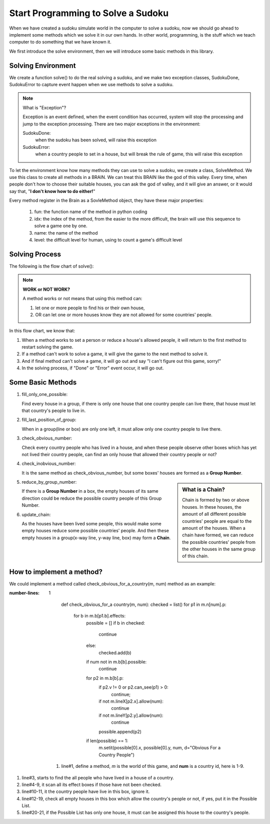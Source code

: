 Start Programming to Solve a Sudoku
===================================

When we have created a sudoku simulate world in the computer to solve a sudoku, now we should go ahead to implement some methods which we solve it in our own hands. 
In other world, programming, is the stuff which we teach computer to do something that we have known it.

We first introduce the solve environment, then we will introduce some basic methods in this library.


Solving Environment
-------------------

We create a function solve() to do the real solving a sudoku, and we make two exception classes, SudokuDone, SudokuError to capture event happen when we use methods to solve a sudoku.

.. note:: What is "Exception"?

    Exception is an event defined, when the event condition has occurred, system will stop the processing and jump to the exception processing. 
    There are two major exceptions in the environment:
    
    SudokuDone: 
        when the sudoku has been solved, will raise this exception
        
    SudokuError: 
        when a country people to set in a house, but will break the rule of game, this will raise this exception
        
To let the environment know how many methods they can use to solve a sudoku, we create a class, SolveMethod. We use this class to create all methods in a BRAIN. We can treat this BRAIN like the god of this valley. Every time, 
when people don't how to choose their suitable houses, you can ask the god of valley, and it will give an answer, or it would say that, "**I don't know how to do either!**"

Every method register in the Brain as a SovleMethod object, they have these major properties:

    1. fun: the function name of the method in python coding
    2. idx: the index of the method, from the easier to the more difficult, the brain will use this sequence to solve a game one by one.
    3. name: the name of the method
    4. level: the difficult level for human, using to count a game's difficult level

Solving Process
---------------

The following is the flow chart of solve():

.. image:: flowchart.png

.. Note:: **WORK or NOT WORK?**

    A method works or not means that using this method can:
    
    1. let one or more people to find his or their own house, 
    2. OR can let one or more houses know they are not allowed for some countries' people.
    
In this flow chart, we know that:

1. When a method works to set a person or reduce a house's allowed people, it will return to the first method to restart solving the game.
2. If a method can't work to solve a game, it will give the game to the next method to solve it.
3. And if final method can't solve a game, it will go out and say "I can't figure out this game, sorry!"
4. In the solving process, if "Done" or "Error" event occur, it will go out.
    
Some Basic Methods
------------------

1. fill_only_one_possible:

   Find every house in a group, if there is only one house that one country people can live there, that house must let that country's people to live in.
    
2. fill_last_position_of_group:

   When in a group(line or box) are only one left, it must allow only one country people to live there.
    
3. check_obvious_number:

   Check every country people who has lived in a house, and when these people observe other boxes which has yet not lived their country people, 
   can find an only house that allowed their country people or not?
   
4. check_inobvious_number:

   It is the same method as check_obvious_number, but some boxes' houses are formed as a **Group Number**.

.. sidebar:: What is a **Chain**?

   Chain is formed by two or above houses. In these houses, the amount of all different possible countries' people are equal to the amount of the houses.
   When a chain have formed, we can reduce the possible countries' people from the other houses in the same group of this chain.
   
5. reduce_by_group_number:

   If there is a **Group Number** in a box, the empty houses of its same direction could be reduce the possible country people of this Group Number.
   
6. update_chain:

   As the houses have been lived some people, this would make some empty houses reduce some possible countries' people. 
   And then these empty houses in a group(x-way line, y-way line, box) may form a **Chain**. 
   
How to implement a method?
--------------------------

We could implement a method called check_obvious_for_a_country(m, num) method as an example:

.. code::
:number-lines: 1

        def check_obvious_for_a country(m, num):
        checked = list()
        for p1 in m.n[num].p:
            for b in m.b[p1.b].effects:
                possible = []
                if b in checked:
                    continue
                else:
                    checked.add(b)
                if num not in m.b[b].possible:
                    continue
                for p2 in m.b[b].p:
                    if p2.v != 0 or p2.can_see(p1) > 0:
                        continue;
                    if not m.lineX[p2.x].allow(num):
                        continue
                    if not m.lineY[p2.y].allow(num):
                        continue
                    possible.append(p2)
                if len(possible) == 1:
                    m.setit(possible[0].x, possible[0].y, num, d="Obvious For a Country People")

    #. line#1, define a method, *m* is the world of this game, and **num** is a country id, here is 1-9.
#. line#3, starts to find the all people who have lived in a house of a country.
#. line#4-9, it scan all its effect boxes if those have not been checked.
#. line#10-11, it the country people have live in this box, ignore it.
#. line#12-19, check all empty houses in this box which allow the country's people or not, if yes, put it in the Possible List.
#. line#20-21, if the Possible List has only one house, it must can be assigned this house to the country's people.

